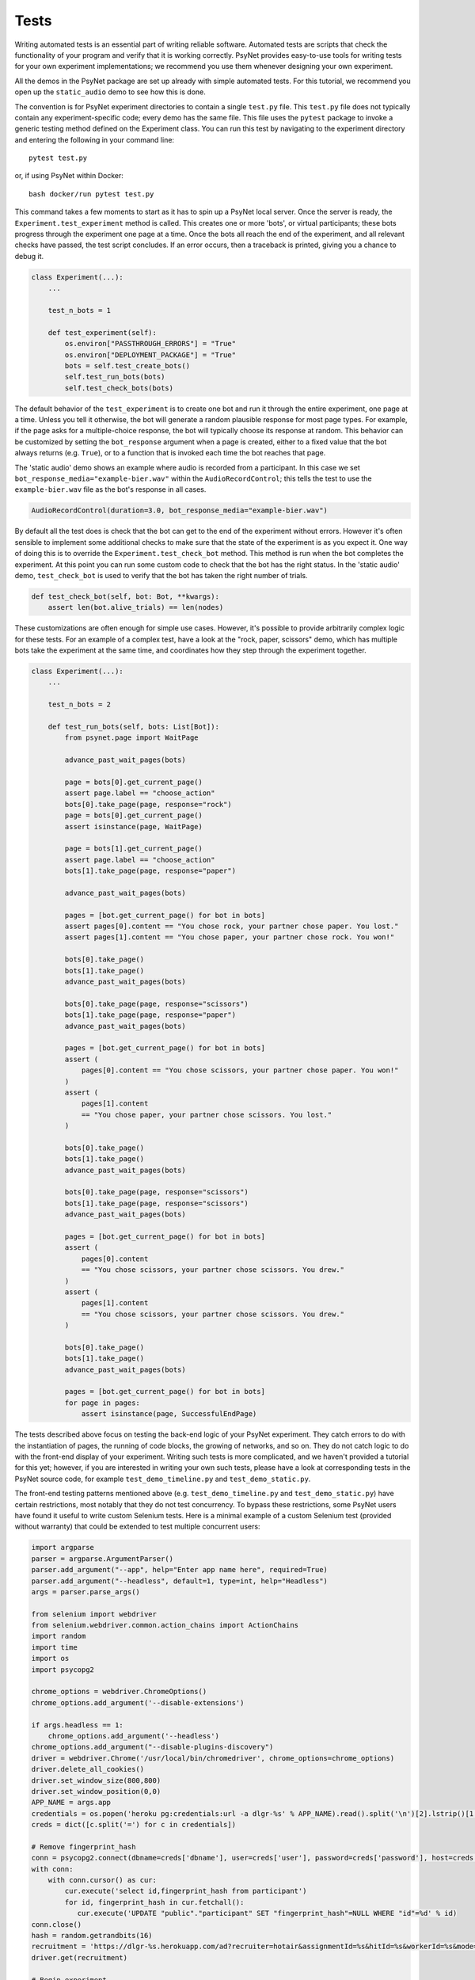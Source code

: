 =====
Tests
=====

Writing automated tests is an essential part of writing reliable software.
Automated tests are scripts that check the functionality of your program
and verify that it is working correctly.
PsyNet provides easy-to-use tools for writing tests for your own
experiment implementations; we recommend you use them whenever
designing your own experiment.

All the demos in the PsyNet package are set up already with simple
automated tests. For this tutorial, we recommend you open up the
``static_audio`` demo to see how this is done.

The convention is for PsyNet experiment directories to contain a
single ``test.py`` file. This ``test.py`` file does not typically
contain any experiment-specific code; every demo has the same file.
This file uses the ``pytest`` package to invoke a generic testing method
defined on the Experiment class.
You can run this test by navigating to the experiment directory
and entering the following in your command line:

::

    pytest test.py

or, if using PsyNet within Docker:

::

    bash docker/run pytest test.py

This command takes a few moments to start as it has to spin up a
PsyNet local server. Once the server is ready,
the ``Experiment.test_experiment`` method is called.
This creates one or more 'bots', or virtual participants;
these bots progress through the experiment one page at a time.
Once the bots all reach the end of the experiment, and all relevant
checks have passed, the test script concludes.
If an error occurs, then a traceback is printed, giving you a
chance to debug it.

.. code-block:: python

    class Experiment(...):
        ...

        test_n_bots = 1

        def test_experiment(self):
            os.environ["PASSTHROUGH_ERRORS"] = "True"
            os.environ["DEPLOYMENT_PACKAGE"] = "True"
            bots = self.test_create_bots()
            self.test_run_bots(bots)
            self.test_check_bots(bots)

The default behavior of the ``test_experiment`` is to create
one bot and run it through the entire experiment, one page at a time.
Unless you tell it otherwise, the bot will generate a random plausible
response for most page types. For example, if the page asks for
a multiple-choice response, the bot will typically choose its response
at random. This behavior can be customized by setting the ``bot_response``
argument when a page is created, either to a fixed value that the
bot always returns (e.g. ``True``), or to a function that is invoked
each time the bot reaches that page.

The 'static audio' demo shows an example where audio is recorded
from a participant. In this case we set
``bot_response_media="example-bier.wav"`` within the
``AudioRecordControl``; this tells the test to use the ``example-bier.wav``
file as the bot's response in all cases.

.. code-block:: python

    AudioRecordControl(duration=3.0, bot_response_media="example-bier.wav")

By default all the test does is check that the bot can get to the
end of the experiment without errors. However it's often sensible
to implement some additional checks to make sure that the state of
the experiment is as you expect it. One way of doing this
is to override the ``Experiment.test_check_bot`` method.
This method is run when the bot completes the experiment.
At this point you can run some custom code to check that the
bot has the right status. In the 'static audio' demo, ``test_check_bot``
is used to verify that the bot has taken the right number of trials.

.. code-block:: python

    def test_check_bot(self, bot: Bot, **kwargs):
        assert len(bot.alive_trials) == len(nodes)

These customizations are often enough for simple use cases.
However, it's possible to provide arbitrarily complex logic for these
tests. For an example of a complex test, have a look at the
"rock, paper, scissors" demo, which has multiple bots take the experiment
at the same time, and coordinates how they step through the experiment
together.

.. code-block:: python

    class Experiment(...):
        ...

        test_n_bots = 2

        def test_run_bots(self, bots: List[Bot]):
            from psynet.page import WaitPage

            advance_past_wait_pages(bots)

            page = bots[0].get_current_page()
            assert page.label == "choose_action"
            bots[0].take_page(page, response="rock")
            page = bots[0].get_current_page()
            assert isinstance(page, WaitPage)

            page = bots[1].get_current_page()
            assert page.label == "choose_action"
            bots[1].take_page(page, response="paper")

            advance_past_wait_pages(bots)

            pages = [bot.get_current_page() for bot in bots]
            assert pages[0].content == "You chose rock, your partner chose paper. You lost."
            assert pages[1].content == "You chose paper, your partner chose rock. You won!"

            bots[0].take_page()
            bots[1].take_page()
            advance_past_wait_pages(bots)

            bots[0].take_page(page, response="scissors")
            bots[1].take_page(page, response="paper")
            advance_past_wait_pages(bots)

            pages = [bot.get_current_page() for bot in bots]
            assert (
                pages[0].content == "You chose scissors, your partner chose paper. You won!"
            )
            assert (
                pages[1].content
                == "You chose paper, your partner chose scissors. You lost."
            )

            bots[0].take_page()
            bots[1].take_page()
            advance_past_wait_pages(bots)

            bots[0].take_page(page, response="scissors")
            bots[1].take_page(page, response="scissors")
            advance_past_wait_pages(bots)

            pages = [bot.get_current_page() for bot in bots]
            assert (
                pages[0].content
                == "You chose scissors, your partner chose scissors. You drew."
            )
            assert (
                pages[1].content
                == "You chose scissors, your partner chose scissors. You drew."
            )

            bots[0].take_page()
            bots[1].take_page()
            advance_past_wait_pages(bots)

            pages = [bot.get_current_page() for bot in bots]
            for page in pages:
                assert isinstance(page, SuccessfulEndPage)

The tests described above focus on testing the back-end logic of your
PsyNet experiment. They catch errors to do with the instantiation of pages,
the running of code blocks, the growing of networks, and so on.
They do not catch logic to do with the front-end display of your
experiment. Writing such tests is more complicated, and we haven't
provided a tutorial for this yet; however, if you are interested in writing
your own such tests, please have a look at corresponding tests in the
PsyNet source code, for example ``test_demo_timeline.py`` and
``test_demo_static.py``.

The front-end testing patterns mentioned above (e.g. ``test_demo_timeline.py`` and ``test_demo_static.py``)
have certain restrictions, most notably that they do not test concurrency.
To bypass these restrictions, some PsyNet users have found it useful to write custom Selenium tests.
Here is a minimal example of a custom Selenium test (provided without warranty) that could be extended
to test multiple concurrent users:

.. code-block:: python

    import argparse
    parser = argparse.ArgumentParser()
    parser.add_argument("--app", help="Enter app name here", required=True)
    parser.add_argument("--headless", default=1, type=int, help="Headless")
    args = parser.parse_args()

    from selenium import webdriver
    from selenium.webdriver.common.action_chains import ActionChains
    import random
    import time
    import os
    import psycopg2

    chrome_options = webdriver.ChromeOptions()
    chrome_options.add_argument('--disable-extensions')

    if args.headless == 1:
        chrome_options.add_argument('--headless')
    chrome_options.add_argument("--disable-plugins-discovery")
    driver = webdriver.Chrome('/usr/local/bin/chromedriver', chrome_options=chrome_options)
    driver.delete_all_cookies()
    driver.set_window_size(800,800)
    driver.set_window_position(0,0)
    APP_NAME = args.app
    credentials = os.popen('heroku pg:credentials:url -a dlgr-%s' % APP_NAME).read().split('\n')[2].lstrip()[1:-1].split(' ')
    creds = dict([c.split('=') for c in credentials])

    # Remove fingerprint_hash
    conn = psycopg2.connect(dbname=creds['dbname'], user=creds['user'], password=creds['password'], host=creds['host'])
    with conn:
        with conn.cursor() as cur:
            cur.execute('select id,fingerprint_hash from participant')
            for id, fingerprint_hash in cur.fetchall():
               cur.execute('UPDATE "public"."participant" SET "fingerprint_hash"=NULL WHERE "id"=%d' % id)
    conn.close()
    hash = random.getrandbits(16)
    recruitment = 'https://dlgr-%s.herokuapp.com/ad?recruiter=hotair&assignmentId=%s&hitId=%s&workerId=%s&mode=debug' % (APP_NAME, hash, hash, hash)
    driver.get(recruitment)

    # Begin experiment
    driver.find_element_by_xpath('//*[@id="begin-button"]').click()

    # Move to popup
    window_after = driver.window_handles[1]
    driver.switch_to_window(window_after)

    # Accept consent 1 and 2
    driver.execute_script("next_consent_page();")
    driver.execute_script("window.location='/start?';")
    time.sleep(10)
    while True:
        try:
            next_btn = driver.find_element_by_xpath('//*[@id="next_button"]')
            status = next_btn.get_attribute('disabled')
            if status is None:
                next_btn.click()
            else:
                slider = driver.find_element_by_id("sliderpage_slider")
                move = ActionChains(driver)
                offset = random.randint(0, 500)
                if random.randint(0, 1) == 0:
                    offset = offset * -1
                move.click_and_hold(slider).move_by_offset(offset, 0).release().perform()
            time.sleep(2)
        except:
            print('Finished')
            driver.close()
            break

